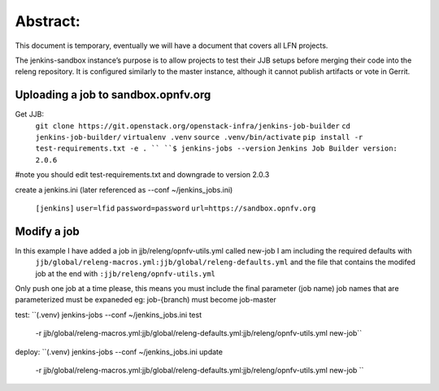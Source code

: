 .. This work is licensed under a Creative Commons Attribution 4.0 International License.
.. SPDX-License-Identifier: CC-BY-4.0
.. (c) Open Platform for NFV Project, Inc. and its contributors


Abstract:
========

This document is temporary, eventually we will have a document that covers all LFN projects.

The jenkins-sandbox instance’s purpose is to allow projects to test their JJB setups before merging their code into the releng repository. It is configured similarly to the master instance, although it cannot publish artifacts or vote in Gerrit.

Uploading a job to sandbox.opnfv.org
------------------------------------

Get JJB:
  ``git clone https://git.openstack.org/openstack-infra/jenkins-job-builder``
  ``cd jenkins-job-builder/``
  ``virtualenv .venv``
  ``source .venv/bin/activate``
  ``pip install -r test-requirements.txt -e . ``
  ``$ jenkins-jobs --version``
  ``Jenkins Job Builder version: 2.0.6``

#note you should edit test-requirements.txt and downgrade to version 2.0.3

create a jenkins.ini (later referenced as --conf ~/jenkins_jobs.ini)

  ``[jenkins]``
  ``user=lfid``
  ``password=password``
  ``url=https://sandbox.opnfv.org``

Modify a job
------------

In this example I have added a job in jjb/releng/opnfv-utils.yml called new-job I am including the required defaults with
  ``jjb/global/releng-macros.yml:jjb/global/releng-defaults.yml``
  and the file that contains the modifed job at the end with
  ``:jjb/releng/opnfv-utils.yml``

Only push one job at a time please, this means you must include the final parameter (job name)
job names that are parameterized must be expaneded eg: job-{branch) must become job-master

test:
``(.venv) jenkins-jobs --conf ~/jenkins_jobs.ini test \
  -r jjb/global/releng-macros.yml:jjb/global/releng-defaults.yml:jjb/releng/opnfv-utils.yml new-job``

deploy:
``(.venv) jenkins-jobs --conf ~/jenkins_jobs.ini update \
  -r jjb/global/releng-macros.yml:jjb/global/releng-defaults.yml:jjb/releng/opnfv-utils.yml new-job ``
